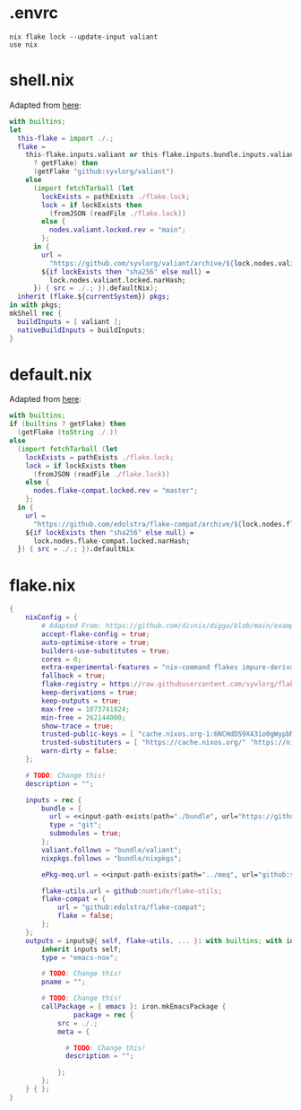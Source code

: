 * .envrc

#+begin_src shell :tangle (meq/tangle-path)
nix flake lock --update-input valiant
use nix
#+end_src

* shell.nix

Adapted from [[https://github.com/edolstra/flake-compat#usage][here]]:

#+begin_src nix :tangle (meq/tangle-path)
with builtins;
let
  this-flake = import ./.;
  flake =
    this-flake.inputs.valiant or this-flake.inputs.bundle.inputs.valiant or (if (builtins
      ? getFlake) then
      (getFlake "github:syvlorg/valiant")
    else
      (import fetchTarball (let
        lockExists = pathExists ./flake.lock;
        lock = if lockExists then
          (fromJSON (readFile ./flake.lock))
        else {
          nodes.valiant.locked.rev = "main";
        };
      in {
        url =
          "https://github.com/syvlorg/valiant/archive/${lock.nodes.valiant.locked.rev}.tar.gz";
        ${if lockExists then "sha256" else null} =
          lock.nodes.valiant.locked.narHash;
      }) { src = ./.; }).defaultNix);
  inherit (flake.${currentSystem}) pkgs;
in with pkgs;
mkShell rec {
  buildInputs = [ valiant ];
  nativeBuildInputs = buildInputs;
}
#+end_src

* default.nix

Adapted from [[https://github.com/edolstra/flake-compat#usage][here]]:

#+begin_src nix :tangle (meq/tangle-path)
with builtins;
if (builtins ? getFlake) then
  (getFlake (toString ./.))
else
  (import fetchTarball (let
    lockExists = pathExists ./flake.lock;
    lock = if lockExists then
      (fromJSON (readFile ./flake.lock))
    else {
      nodes.flake-compat.locked.rev = "master";
    };
  in {
    url =
      "https://github.com/edolstra/flake-compat/archive/${lock.nodes.flake-compat.locked.rev}.tar.gz";
    ${if lockExists then "sha256" else null} =
      lock.nodes.flake-compat.locked.narHash;
  }) { src = ./.; }).defaultNix
#+end_src

* flake.nix

#+begin_src nix :tangle (meq/tangle-path)
{
    nixConfig = {
        # Adapted From: https://github.com/divnix/digga/blob/main/examples/devos/flake.nix#L4
        accept-flake-config = true;
        auto-optimise-store = true;
        builders-use-substitutes = true;
        cores = 0;
        extra-experimental-features = "nix-command flakes impure-derivations recursive-nix";
        fallback = true;
        flake-registry = https://raw.githubusercontent.com/syvlorg/flake-registry/master/flake-registry.json;
        keep-derivations = true;
        keep-outputs = true;
        max-free = 1073741824;
        min-free = 262144000;
        show-trace = true;
        trusted-public-keys = [ "cache.nixos.org-1:6NCHdD59X431o0gWypbMrAURkbJ16ZPMQFGspcDShjY=" "nix-community.cachix.org-1:mB9FSh9qf2dCimDSUo8Zy7bkq5CX+/rkCWyvRCYg3Fs=" "nickel.cachix.org-1:ABoCOGpTJbAum7U6c+04VbjvLxG9f0gJP5kYihRRdQs=" "sylvorg.cachix.org-1:xd1jb7cDkzX+D+Wqt6TemzkJH9u9esXEFu1yaR9p8H8=" ];
        trusted-substituters = [ "https://cache.nixos.org/" "https://nix-community.cachix.org" "https://nickel.cachix.org" "https://sylvorg.cachix.org" ];
        warn-dirty = false;
    };

    # TODO: Change this!
    description = "";

    inputs = rec {
        bundle = {
          url = <<input-path-exists(path="./bundle", url="https://github/sylvorg/bundle", submodule='t)>>;
          type = "git";
          submodules = true;
        };
        valiant.follows = "bundle/valiant";
        nixpkgs.follows = "bundle/nixpkgs";

        ePkg-meq.url = <<input-path-exists(path="../meq", url="github:syvlorg/meq")>>;

        flake-utils.url = github:numtide/flake-utils;
        flake-compat = {
            url = "github:edolstra/flake-compat";
            flake = false;
        };
    };
    outputs = inputs@{ self, flake-utils, ... }: with builtins; with inputs.bundle.lib; with flake-utils.lib; inputs.bundle.mkOutputs.emacs {
        inherit inputs self;
        type = "emacs-nox";

        # TODO: Change this!
        pname = "";

        # TODO: Change this!
        callPackage = { emacs }: iron.mkEmacsPackage {
                package = rec {
            src = ./.;
            meta = {

              # TODO: Change this!
              description = "";

            };
        };
    } { };
}
#+end_src
